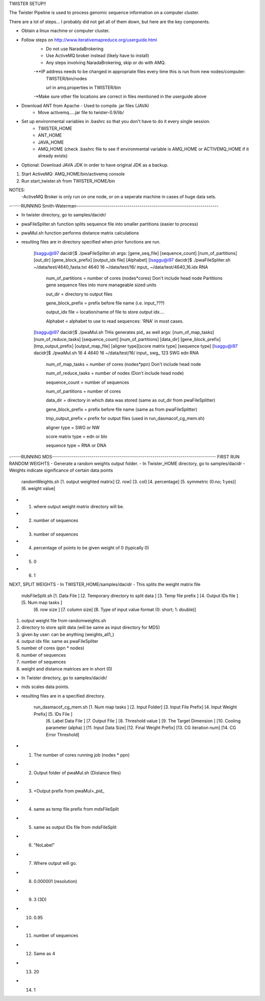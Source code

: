TWISTER SETUP!!

The Twister Pipeline is used to process genomic sequence information on a computer cluster.

There are a lot of steps... I probably did not get all of them down, but here are the key components.


- Obtain a linux machine or computer cluster. 

- Follow steps on http://www.iterativemapreduce.org/userguide.html
	- Do not use NaradaBrokering
	- Use ActiveMQ broker instead (likely have to install)
	- Any steps involving NaradaBrokering, skip or do with AMQ.

	-**IP address needs to be changed in appropriate files every time this is run from new nodes/computer: 
		TWISTER/bin/nodes
		
		url in amq.properties in TWISTER/bin

	-*Make sure other file locations are correct in files mentioned in the userguide above

- Download ANT from Apache - Used to compile .jar files (JAVA)
	- Move activemq.....jar file to twister-0.9/lib/

- Set up environmental variables in .bashrc so that you don't have to do it every single session.
	- TWISTER_HOME
	- ANT_HOME
	- JAVA_HOME
	- AMQ_HOME (check .bashrc file to see if environmental variable is AMQ_HOME or ACTIVEMQ_HOME if it already exists)

- Optional: Download JAVA JDK in order to have original JDK as a backup.

1. Start ActiveMQ: AMQ_HOME/bin/activemq console
2. Run start_twister.sh from TWISTER_HOME/bin


NOTES:
	-ActiveMQ Broker is only run on one node, or on a seperate machine in cases of huge data sets.


------RUNNING Smith-Waterman------------------------------------------------------------------------

- In twister directory, go to samples/dacidr/
- pwaFileSpliter.sh function splits sequence file into smaller partitions (easier to process)
- pwaMul.sh function performs distance matrix calculations
- resulting files are in directory specified when prior functions are run.


	[lsaggu@i97 dacidr]$ ./pwaFileSpliter.sh
	args:  [gene_seq_file] [sequence_count] [num_of_partitions] [out_dir] [gene_block_prefix] [output_idx file] [Alphabet]
	[lsaggu@i97 dacidr]$ ./pwaFileSpliter.sh ~/data/test/4640_fasta.txt 4640 16 ~/data/test/16/ input_ ~/data/test/4640_16.idx RNA
		
		num_of_partitions = number of cores (nodes*cores) Don't include head node  Partitions gene sequence files into more manageable sized units
		
		out_dir = directory to output files
		
		gene_block_prefix = prefix before file name (i.e. input_???)
		
		output_idx file = location/name of file to store output idx....
		
		Alphabet = alphabet to use to read sequences: 'RNA' in most cases.
		


	[lsaggu@i97 dacidr]$ ./pwaMul.sh
	THis generates pid_ as well
	args:  [num_of_map_tasks] [num_of_reduce_tasks] [sequence_count] [num_of_partitions] [data_dir] [gene_block_prefix] [tmp_output_prefix] 		[output_map_file] [aligner type][score matrix type] [sequence type]
	[lsaggu@i97 dacidr]$ ./pwaMul.sh 16 4 4640 16 ~/data/test/16/ input_ swg_ 123 SWG edn RNA
	
		num_of_map_tasks = number of cores (nodes*ppn) Don't include head node
		
		num_of_reduce_tasks = number of nodes (Don't include head node)
		
		sequence_count = number of sequences
		
		num_of_partitions = number of cores
		
		data_dir = directory in which data was stored (same as out_dir from pwaFileSplitter)
		
		gene_block_prefix = prefix before file name (same as from pwaFileSplitter)
		
		tmp_output_prefix = prefix for output files (used in run_dasmacof_cg_mem.sh)
		
		aligner type = SWG or NW
		
		score matrix type = edn or blo
		
		sequence type = RNA or DNA



------RUNNING MDS-----------------------------------------------------------------------------------
FIRST RUN RANDOM WEIGHTS
- Generate a random weights output folder.
- In Twister_HOME directory, go to samples/dacidr
- Weights indicate significance of certain data points

	randomWeights.sh [1. output weighted matrix] [2. row] [3. col] [4. percentage] [5. symmetric (0:no; 1:yes)] [6. weight value]

- 1. where output weight matrix directory will be.
- 2. number of sequences
- 3. number of sequences
- 4. percentage of points to be given weight of 0 (typically 0)
- 5. 0
- 6. 1


NEXT, SPLIT WEIGHTS
- In TWISTER_HOME/samples/dacidr
- This splits the weight matrix file

	mdsFileSplit.sh [1. Data File ] [2. Temporary directory to split data ] [3. Temp file prefix ] [4. Output IDs file ] [5. Num map tasks ]
			[6. row size ] [7. column size] [8. Type of input value format (0: short; 1: double)]

1. output weight file from randomweights.sh
2. directory to store split data (will be same as input directory for MDS)
3. given by user: can be anything (weights_all1_)
4. output idx file: same as pwaFileSpliter
5. number of cores (ppn * nodes)
6. number of sequences
7. number of sequences
8. weight and distance matrices are in short (0)


- In Twister directory, go to samples/dacidr/
- mds scales data points.
- resulting files are in a specified directory.

	run_dasmacof_cg_mem.sh [1. Num map tasks ] [2. Input Folder] [3. Input File Prefix] [4. Input Weight Prefix] [5. IDs File ] 
				[6. Label Data File ] [7. Output File ] [8. Threshold value ] [9. The Target Dimension ] 
				[10. Cooling parameter (alpha) ] [11. Input Data Size] [12. Final Weight Prefix] [13. CG iteration num] 
				[14. CG Error Threshold]

- 1. The number of cores running job (nodes * ppn)
- 2. Output folder of pwaMul.sh (Distance files)
- 3. <Output prefix from pwaMul>_pid_
- 4. same as temp file prefix from mdsFileSplit
- 5. same as output IDs file from mdsFileSplit
- 6. "NoLabel"
- 7. Where output will go.
- 8. 0.000001 (resolution)
- 9. 3 (3D)
- 10. 0.95
- 11. number of sequences
- 12. Same as 4
- 13. 20
- 14. 1 



